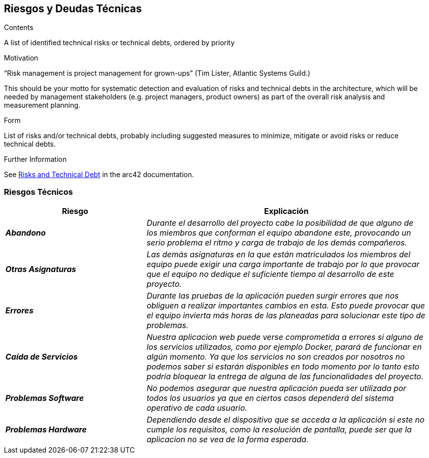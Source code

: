 ifndef::imagesdir[:imagesdir: ../images]

[[section-technical-risks]]
== Riesgos y Deudas Técnicas


[role="arc42help"]
****
.Contents
A list of identified technical risks or technical debts, ordered by priority

.Motivation
“Risk management is project management for grown-ups” (Tim Lister, Atlantic Systems Guild.) 

This should be your motto for systematic detection and evaluation of risks and technical debts in the architecture, which will be needed by management stakeholders (e.g. project managers, product owners) as part of the overall risk analysis and measurement planning.

.Form
List of risks and/or technical debts, probably including suggested measures to minimize, mitigate or avoid risks or reduce technical debts.

.Further Information

See https://docs.arc42.org/section-11/[Risks and Technical Debt] in the arc42 documentation.

****

=== Riesgos Técnicos

[cols="e,2e" options="header"]
|===
|Riesgo |Explicación

|*Abandono* 
|_Durante el desarrollo del proyecto cabe la posibilidad de que alguno de los miembros que conforman el equipo abandone este, provocando un serio problema el ritmo y carga
de trabajo de los demás compañeros._

|*Otras Asignaturas* 
|_Las demás asignaturas en la que están matriculados los miembros del equipo puede exigir una carga importante de trabajo por lo que provocar que el equipo no dedique el
suficiente tiempo al desarrollo de este proyecto._

|*Errores* 
|_Durante las pruebas de la aplicación pueden surgir errores que nos obliguen a realizar importantes cambios en esta. Esto puede provocar que el equipo invierta más horas de
las planeadas para solucionar este tipo de problemas._

|*Caída de Servicios* 
|_Nuestra aplicacion web puede verse comprometida a errores si alguno de los servicios utilizados, como por ejemplo Docker, parará de funcionar en algún momento.
Ya que los servicios no son creados por nosotros no podemos saber si estarán disponibles en todo momento por lo tanto  
esto podría bloquear la entrega de alguna de las funcionalidades del proyecto._

|*Problemas Software* 
|_No podemos asegurar que nuestra aplicación pueda ser utilizada por todos los usuarios ya que en ciertos casos dependerá del sistema operativo de cada usuario._

|*Problemas Hardware* 
|_Dependiendo desde el dispositivo que se acceda a la aplicación si este no cumple los requisitos, como la resolución de pantalla, puede ser que la aplicacion no se vea de la forma esperada._

|===



